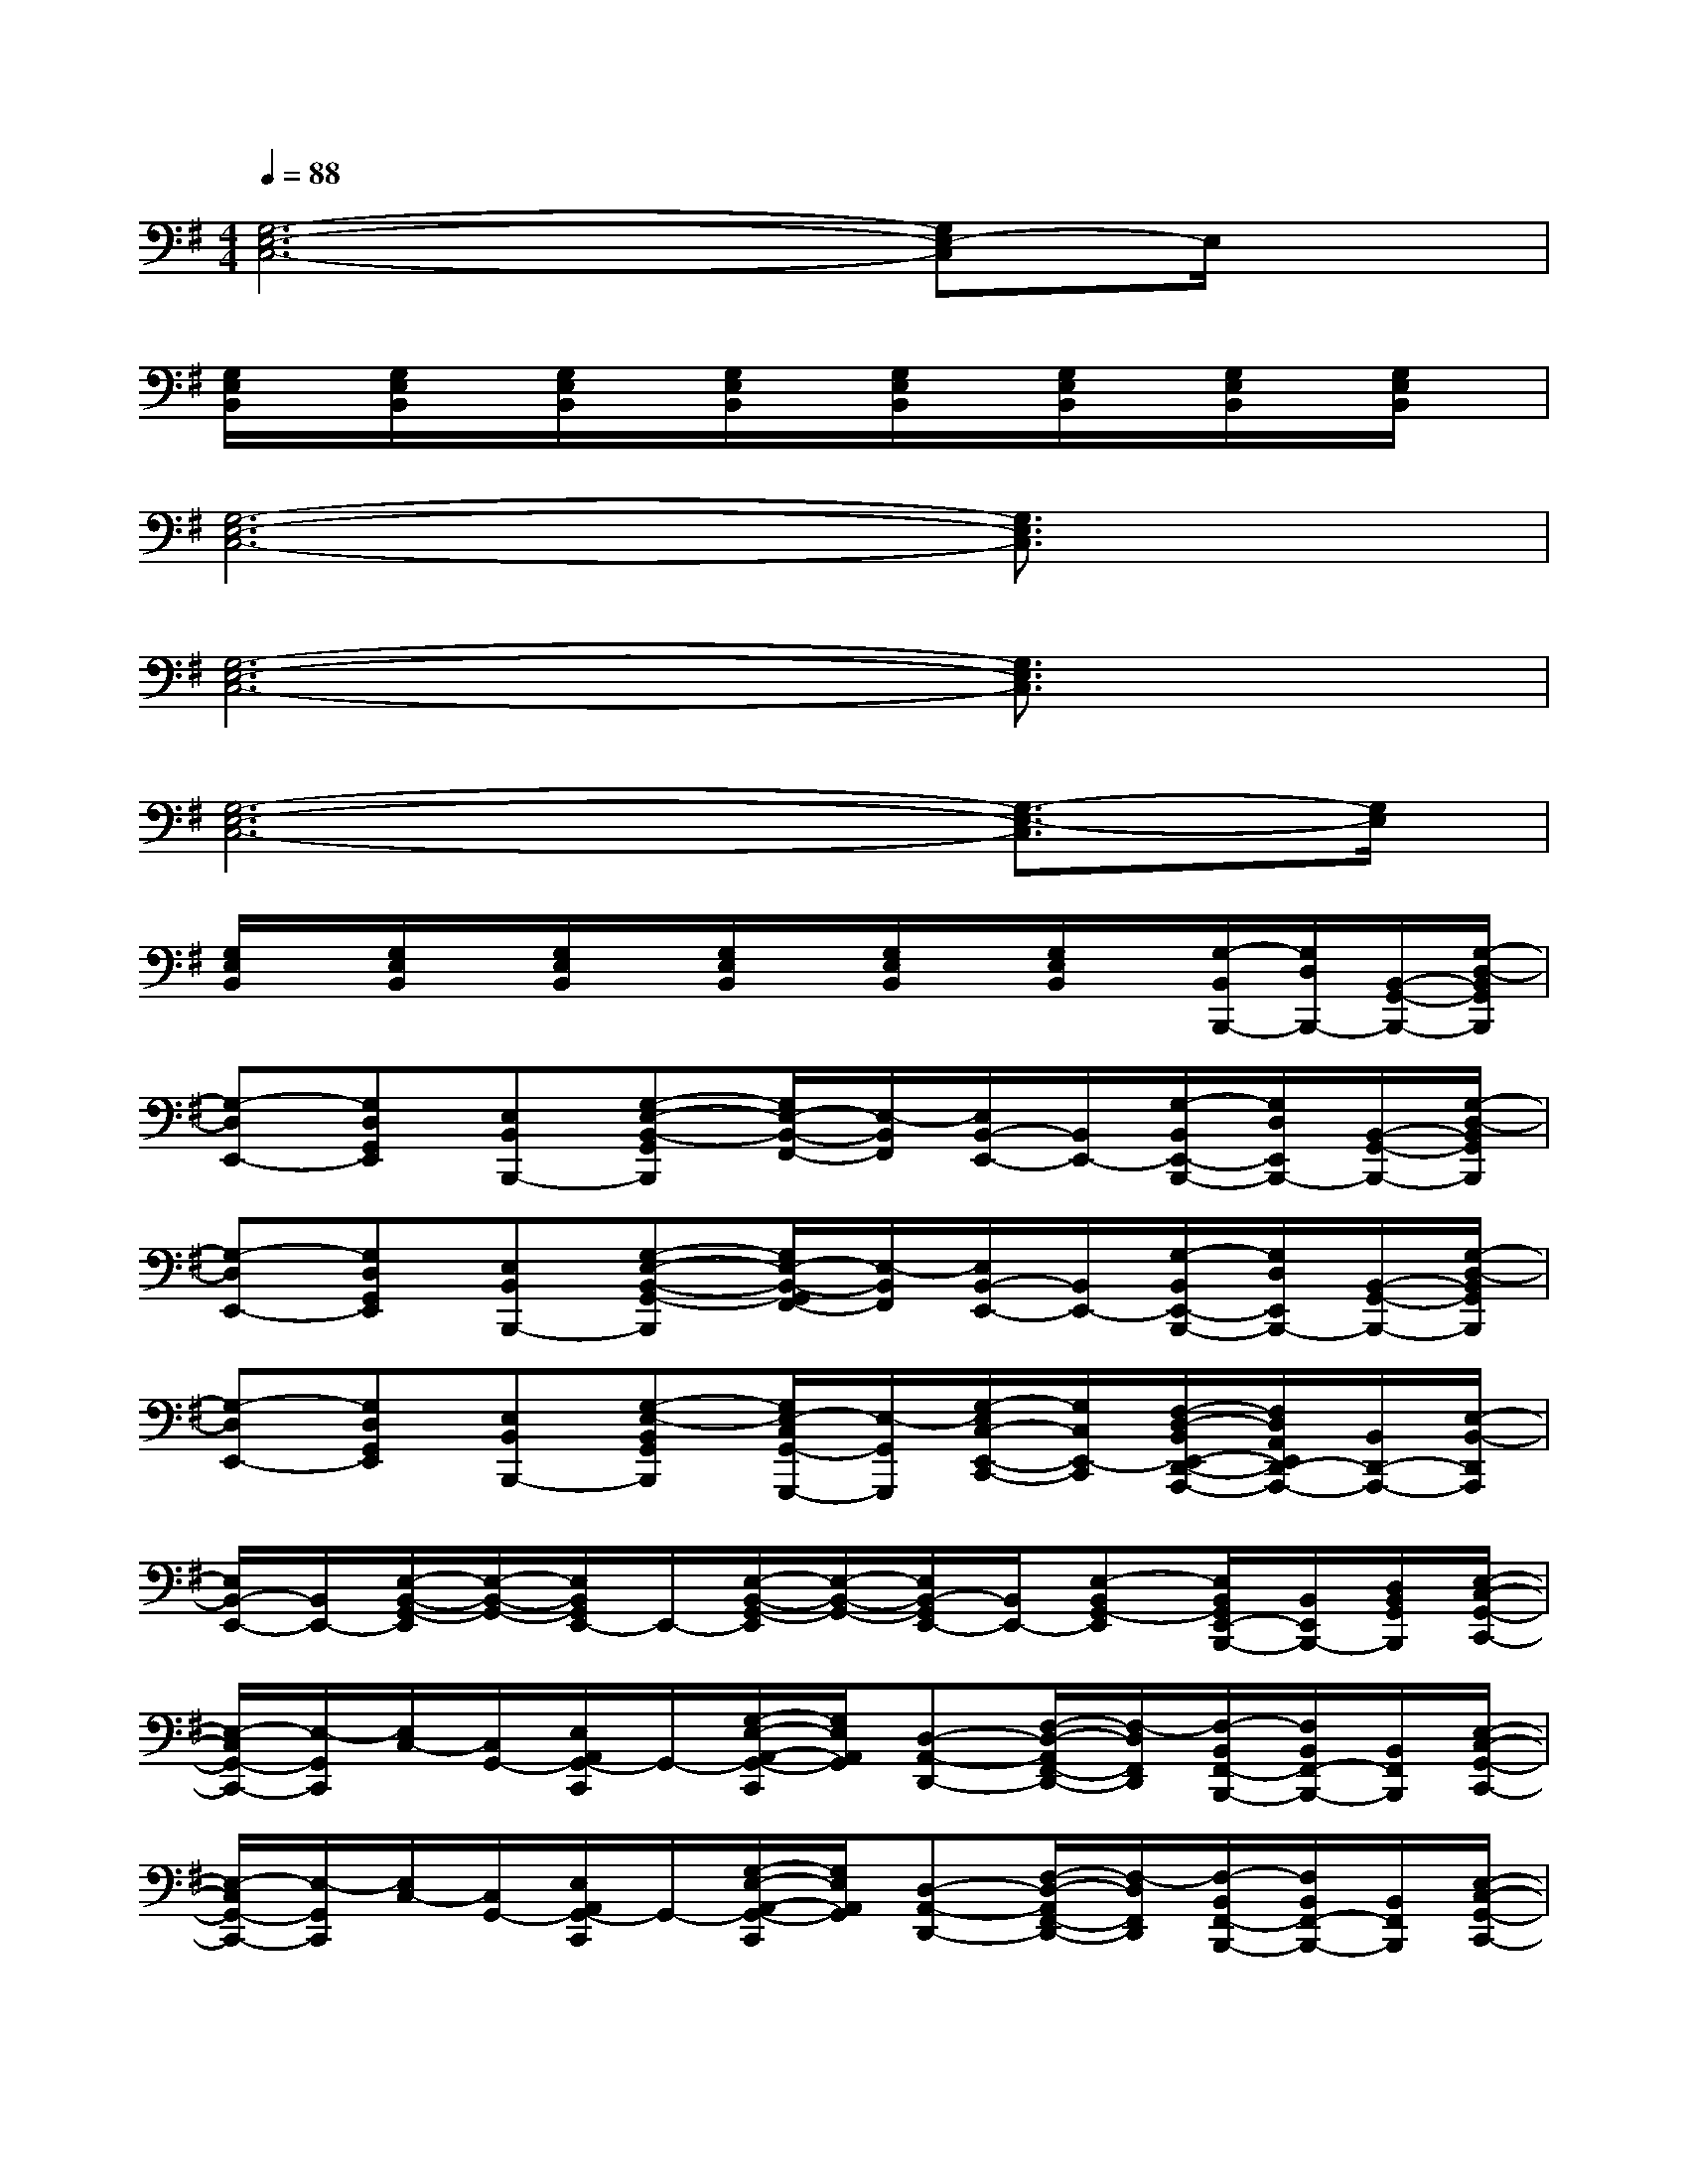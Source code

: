 X:1
T:
M:4/4
L:1/8
Q:1/4=88
K:G%1sharps
V:1
[G,6-E,6-C,6-][G,E,-C,]E,/2x/2|
[G,/2E,/2B,,/2]x/2[G,/2E,/2B,,/2]x/2[G,/2E,/2B,,/2]x/2[G,/2E,/2B,,/2]x/2[G,/2E,/2B,,/2]x/2[G,/2E,/2B,,/2]x/2[G,/2E,/2B,,/2]x/2[G,/2E,/2B,,/2]x/2|
[G,6-E,6-C,6-][G,3/2E,3/2C,3/2]x/2|
[G,6-E,6-C,6-][G,3/2E,3/2C,3/2]x/2|
[G,6-E,6-C,6-][G,3/2-E,3/2-C,3/2][G,/2E,/2]|
[G,/2E,/2B,,/2]x/2[G,/2E,/2B,,/2]x/2[G,/2E,/2B,,/2]x/2[G,/2E,/2B,,/2]x/2[G,/2E,/2B,,/2]x/2[G,/2E,/2B,,/2]x/2[G,/2-B,,/2B,,,/2-][G,/2D,/2B,,,/2-][B,,/2-G,,/2-B,,,/2-][G,/2-D,/2-B,,/2G,,/2B,,,/2]|
[G,-D,E,,-][G,D,G,,E,,][E,B,,B,,,-][G,-E,-B,,-G,,B,,,][G,/2E,/2-B,,/2-F,,/2-][E,/2-B,,/2F,,/2][E,/2B,,/2-E,,/2-][B,,/2E,,/2-][G,/2-B,,/2E,,/2-B,,,/2-][G,/2D,/2E,,/2B,,,/2-][B,,/2-G,,/2-B,,,/2-][G,/2-D,/2-B,,/2G,,/2B,,,/2]|
[G,-D,E,,-][G,D,G,,E,,][E,B,,B,,,-][G,-E,-B,,-G,,-B,,,][G,/2E,/2-B,,/2-G,,/2F,,/2-][E,/2-B,,/2F,,/2][E,/2B,,/2-E,,/2-][B,,/2E,,/2-][G,/2-B,,/2E,,/2-B,,,/2-][G,/2D,/2E,,/2B,,,/2-][B,,/2-G,,/2-B,,,/2-][G,/2-D,/2-B,,/2G,,/2B,,,/2]|
[G,-D,E,,-][G,D,G,,E,,][E,B,,B,,,-][G,-E,-B,,G,,B,,,][G,/2E,/2-C,/2G,,/2-G,,,/2-][E,/2-G,,/2G,,,/2][G,/2-E,/2C,/2-E,,/2-C,,/2-][G,/2C,/2E,,/2-C,,/2][F,/2-D,/2-B,,/2E,,/2-D,,/2-A,,,/2-][F,/2D,/2A,,/2E,,/2D,,/2-A,,,/2-][B,,/2D,,/2-A,,,/2-][E,/2-B,,/2-D,,/2A,,,/2]|
[E,/2B,,/2-E,,/2-][B,,/2E,,/2-][E,/2-B,,/2-G,,/2-E,,/2][E,/2-B,,/2-G,,/2-][E,/2B,,/2G,,/2E,,/2-]E,,/2-[E,/2-B,,/2-G,,/2-E,,/2][E,/2-B,,/2-G,,/2-][E,/2B,,/2-G,,/2E,,/2-][B,,/2E,,/2-][E,-B,,G,,-E,,][E,/2B,,/2G,,/2E,,/2-B,,,/2-][B,,/2E,,/2B,,,/2-][D,/2B,,/2G,,/2B,,,/2][E,/2-C,/2-G,,/2-C,,/2-]|
[E,/2-C,/2G,,/2-C,,/2-][E,/2-G,,/2C,,/2][E,/2C,/2-][C,/2G,,/2-][E,/2A,,/2G,,/2-C,,/2]G,,/2-[G,/2-E,/2-A,,/2-G,,/2-C,,/2][G,/2E,/2A,,/2G,,/2][D,-A,,-D,,-][F,/2-D,/2-A,,/2F,,/2-D,,/2-][F,/2-D,/2F,,/2D,,/2][F,/2-B,,/2F,,/2-B,,,/2-][F,/2B,,/2F,,/2-B,,,/2-][B,,/2F,,/2B,,,/2][E,/2-C,/2-G,,/2-C,,/2-]|
[E,/2-C,/2G,,/2-C,,/2-][E,/2-G,,/2C,,/2][E,/2C,/2-][C,/2G,,/2-][E,/2A,,/2G,,/2-C,,/2]G,,/2-[G,/2-E,/2-A,,/2-G,,/2-C,,/2][G,/2E,/2A,,/2G,,/2][D,-A,,-D,,-][F,/2-D,/2-A,,/2F,,/2-D,,/2-][F,/2-D,/2F,,/2D,,/2][F,/2-B,,/2F,,/2-B,,,/2-][F,/2B,,/2F,,/2-B,,,/2-][B,,/2F,,/2B,,,/2][E,/2-C,/2-G,,/2-C,,/2-]|
[E,/2-C,/2G,,/2-C,,/2-][E,/2-G,,/2-C,,/2][E,/2C,/2-G,,/2][C,/2G,,/2-][E,/2A,,/2G,,/2-C,,/2]G,,/2-[G,/2-E,/2-A,,/2-G,,/2-C,,/2][G,/2E,/2A,,/2G,,/2][D,-A,,-D,,-][F,/2-D,/2-A,,/2F,,/2-D,,/2-][F,/2-D,/2F,,/2D,,/2][F,/2-E,/2G,,/2-B,,,/2-][F,/2B,,/2G,,/2-B,,,/2-][B,,/2G,,/2B,,,/2][E,/2-B,,/2-G,,/2-E,,/2-]|
[E,/2B,,/2G,,/2-E,,/2-][G,,/2E,,/2][E,-B,,-G,,-][E,/2-B,,/2G,,/2E,,/2-][E,/2E,,/2-][E,/2-B,,/2-G,,/2-E,,/2][E,/2-B,,/2-G,,/2-][E,/2B,,/2-G,,/2E,,/2-][B,,/2E,,/2-][E,-B,,G,,E,,][E,/2D,/2-A,,/2-F,,/2-D,,/2-][D,/2A,,/2F,,/2-D,,/2-][D,/2-F,,/2D,,/2-][D,/2A,,/2D,,/2]|
[D-B,-G,-D,-][D/2-B,/2G,/2D,/2-G,,/2-][D/2-B,/2-D,/2-G,,/2-][D/2-B,/2-G,/2-D,/2-G,,/2][D/2B,/2-G,/2-D,/2-][D/2-B,/2-G,/2-D,/2G,,/2-][D/2-B,/2G,/2G,,/2-][D/2-B,/2-G,/2-D,/2-G,,/2][D/2-B,/2-G,/2-D,/2-][D/2B,/2G,/2D,/2-G,,/2-][B,/2D,/2G,,/2-][D/2-B,/2-G,/2-D,/2-G,,/2][D/2-B,/2-G,/2D,/2-][D/2B,/2-G,/2-D,/2-G,,/2-][B,/2G,/2D,/2G,,/2]|
[C-A,-E,-C,-][C/2-A,/2-E,/2-C,/2G,,/2-][C/2A,/2E,/2-C,/2-G,,/2-][C/2-A,/2-E,/2-C,/2-G,,/2][C/2-A,/2-E,/2-C,/2-][C/2A,/2E,/2C,/2G,,/2-][B,/2G,,/2-][D-A,F,-D,-C,-G,,][D/2A,/2-F,/2D,/2-C,/2-F,,/2-][D/2-A,/2-D,/2-C,/2-F,,/2-][D/2-C/2-A,/2F,/2-D,/2-C,/2-F,,/2-][D/2-C/2-F,/2-D,/2C,/2-F,,/2-][D/2-C/2-A,/2-F,/2D,/2-C,/2-F,,/2-][D/2C/2A,/2D,/2C,/2F,,/2]